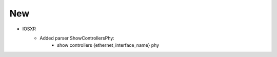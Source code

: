 --------------------------------------------------------------------------------
                            New
--------------------------------------------------------------------------------
* IOSXR
    * Added parser ShowControllersPhy:
        * show controllers {ethernet_interface_name} phy